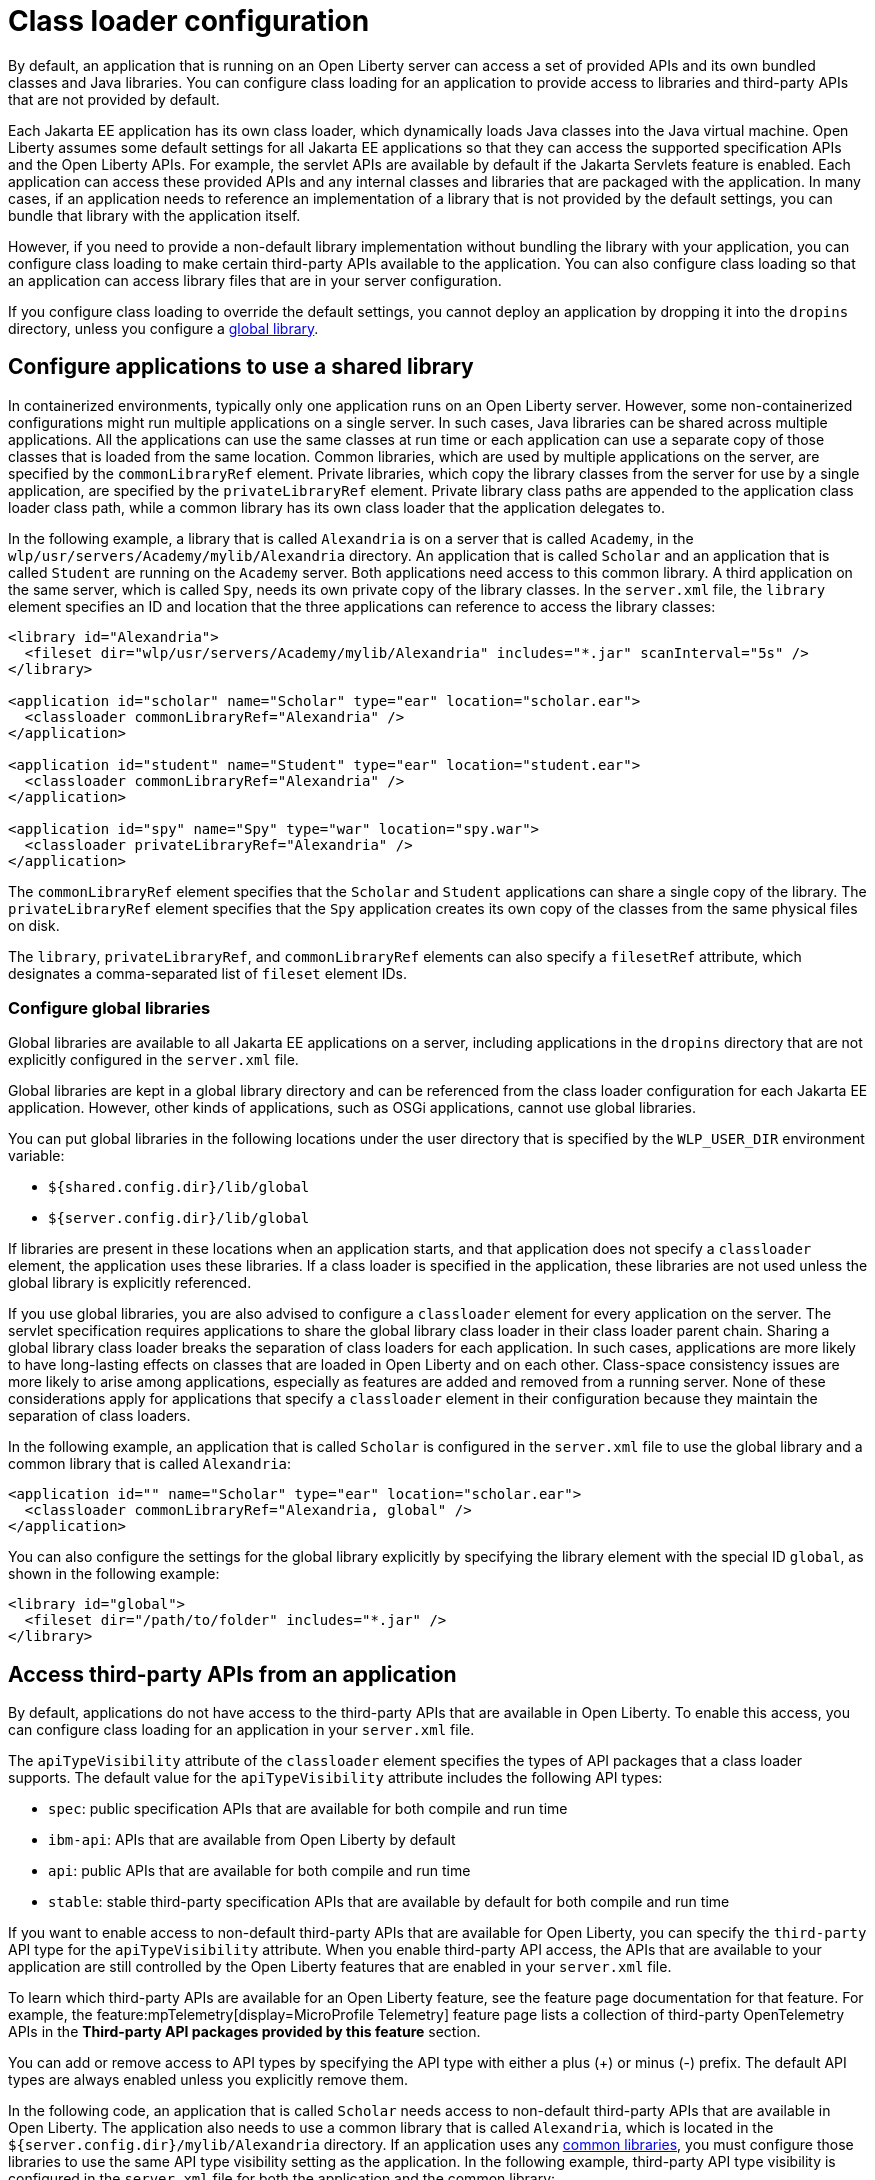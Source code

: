 // Copyright (c) 2020 IBM Corporation and others.
// Licensed under Creative Commons Attribution-NoDerivatives
// 4.0 International (CC BY-ND 4.0)
//   https://creativecommons.org/licenses/by-nd/4.0/
//
// Contributors:
//     IBM Corporation
//
//
//
:page-description: You can configure class loading for application to provide access to libraries and third-party APIs that are not provided by the default settings.
:seo-title: Class loader configuration for third-party APIs and Java libraries with Open Liberty
:seo-description: You can configure class loading for application to provide access to libraries and third-party APIs that are not provided by the default settings.
:page-layout: general-reference
:page-type: general
= Class loader configuration

By default, an application that is running on an Open Liberty server can access a set of provided APIs and its own bundled classes and Java libraries. You can configure class loading for an application to provide access to libraries and third-party APIs that are not provided by default.

Each Jakarta EE application has its own class loader, which dynamically loads Java classes into the Java virtual machine. Open Liberty assumes some default settings for all Jakarta EE applications so that they can access the supported specification APIs and the Open Liberty APIs. For example, the servlet APIs are available by default if the Jakarta Servlets feature is enabled. Each application can access these provided APIs and any internal classes and libraries that are packaged with the application. In many cases, if an application needs to reference an implementation of a library that is not provided by the default settings, you can bundle that library with the application itself.

However, if you need to provide a non-default library implementation without bundling the library with your application, you can configure class loading to make certain third-party APIs available to the application. You can also configure class loading so that an application can access library files that are in your server configuration.

If you configure class loading to override the default settings, you cannot deploy an application by dropping it into the `dropins` directory, unless you configure a <<Configure global libraries, global library>>.

== Configure applications to use a shared library

In containerized environments, typically only one application runs on an Open Liberty server. However, some non-containerized configurations might run multiple applications on a single server. In such cases, Java libraries can be shared across multiple applications. All the applications can use the same classes at run time or each application can use a separate copy of those classes that is loaded from the same location. Common libraries, which are used by multiple applications on the server, are specified by the `commonLibraryRef` element. Private libraries, which copy the library classes from the server for use by a single application, are specified by the `privateLibraryRef` element. Private library class paths are appended to the application class loader class path, while a common library has its own class loader that the application delegates to.

In the following example, a library that is called `Alexandria` is on a server that is called `Academy`, in the `wlp/usr/servers/Academy/mylib/Alexandria` directory.
An application that is called `Scholar` and an application that is called `Student` are running on the `Academy` server. Both applications need access to this common library. A third application on the same server, which is called `Spy`, needs its own private copy of the library classes. In the `server.xml` file, the `library` element specifies an ID and location that the three applications can reference to access the library classes:

[source,java]
----
<library id="Alexandria">
  <fileset dir="wlp/usr/servers/Academy/mylib/Alexandria" includes="*.jar" scanInterval="5s" />
</library>

<application id="scholar" name="Scholar" type="ear" location="scholar.ear">
  <classloader commonLibraryRef="Alexandria" />
</application>

<application id="student" name="Student" type="ear" location="student.ear">
  <classloader commonLibraryRef="Alexandria" />
</application>

<application id="spy" name="Spy" type="war" location="spy.war">
  <classloader privateLibraryRef="Alexandria" />
</application>
----

The `commonLibraryRef` element specifies that the `Scholar` and `Student` applications can share a single copy of the library. The `privateLibraryRef` element specifies that the `Spy` application creates its own copy of the classes from the same physical files on disk.

The `library`, `privateLibraryRef`, and `commonLibraryRef` elements can also specify a `filesetRef` attribute, which designates a comma-separated list of `fileset` element IDs.

=== Configure global libraries

Global libraries are available to all Jakarta EE applications on a server, including applications in the `dropins` directory that are not explicitly configured in the `server.xml` file.

Global libraries are kept in a global library directory and can be referenced from the class loader configuration for each Jakarta EE application. However, other kinds of applications, such as OSGi applications, cannot use global libraries.

You can put global libraries in the following locations under the user directory that is specified by the `WLP_USER_DIR` environment variable:

- `${shared.config.dir}/lib/global`
- `${server.config.dir}/lib/global`

If libraries are present in these locations when an application starts, and that application does not specify a `classloader` element, the application uses these libraries. If a class loader is specified in the application, these libraries are not used unless the global library is explicitly referenced.

If you use global libraries, you are also advised to configure a `classloader` element for every application on the server. The servlet specification requires applications to share the global library class loader in their class loader parent chain. Sharing a global library class loader breaks the separation of class loaders for each application. In such cases, applications are more likely to have long-lasting effects on classes that are loaded in Open Liberty and on each other. Class-space consistency issues are more likely to arise among applications, especially as features are added and removed from a running server. None of these considerations apply for applications that specify a `classloader` element in their configuration because they maintain the separation of class loaders.

In the following example, an application that is called `Scholar` is configured in the `server.xml` file to use the global library and a common library that is called `Alexandria`:

[source,xml]
----
<application id="" name="Scholar" type="ear" location="scholar.ear">
  <classloader commonLibraryRef="Alexandria, global" />
</application>
----

You can also configure the settings for the global library explicitly by specifying the library element with the special ID `global`, as shown in the following example:

[source,xml]
----
<library id="global">
  <fileset dir="/path/to/folder" includes="*.jar" />
</library>
----

[#3rd-party]
== Access third-party APIs from an application

By default, applications do not have access to the third-party APIs that are available in Open Liberty. To enable this access, you can configure class loading for an application in your `server.xml` file.

The `apiTypeVisibility` attribute of the `classloader` element specifies the types of API packages that a class loader supports. The default value for the `apiTypeVisibility` attribute includes the following API types:

- `spec`: public specification APIs that are available for both compile and run time
- `ibm-api`: APIs that are available from Open Liberty by default
- `api`: public APIs that are available for both compile and run time
- `stable`: stable third-party specification APIs that are available by default for both compile and run time

If you want to enable access to non-default third-party APIs that are available for Open Liberty, you can specify the `third-party` API type for the `apiTypeVisibility` attribute. When you enable third-party API access, the APIs that are available to your application are still controlled by the Open Liberty features that are enabled in your `server.xml` file.

To learn which third-party APIs are available for an Open Liberty feature, see the feature page documentation for that feature. For example, the feature:mpTelemetry[display=MicroProfile Telemetry] feature page lists a collection of third-party OpenTelemetry APIs in the **Third-party API packages provided by this feature** section.

You can add or remove access to API types by specifying the API type with either a plus (+) or minus (-) prefix. The default API types are always enabled unless you explicitly remove them.

In the following code, an application that is called `Scholar` needs access to non-default third-party APIs that are available in Open Liberty. The application also needs to use a common library that is called `Alexandria`, which is located in the `${server.config.dir}/mylib/Alexandria` directory. If an application uses any <<Configure applications to use a shared library,common libraries>>, you must configure those libraries to use the same API type visibility setting as the application. In the following example, third-party API type visibility is configured in the `server.xml` file for both the application and the common library:

[source,xml]
----
<application id="scholar" name="Scholar" type="ear" location="scholar.ear">
  <classloader apiTypeVisibility="+third-party" commonLibraryRef="Alexandria" />
</application>

<library id="Alexandria" apiTypeVisibility="+third-party">
  <fileset dir="${server.config.dir}/mylib/Alexandria" includes="*.jar" />
</library>
----

== Configure an application to use a Java library that is on an Open Liberty server

In some cases, you can't bundle a Java library with your application, for example, when the application is already packaged and does not include the library.

In the following example, an application that is called `Scholar` needs access to a Java library that is called `Alexandria`, which is located in the `${server.config.dir}/mylib/Alexandria` directory:

[source,xml]
----
<application id="scholar" name="Scholar" type="ear" location="scholar.ear">
  <classloader privateLibraryRef="Alexandria" />
</application>

<library id="Alexandria" apiTypeVisibility="+third-party">
  <fileset dir="${server.config.dir}/mylib/Alexandria" includes="*.jar" />
</library>
----

== See also

- xref:reference:config/classloader.adoc[Classloader configuration element]
